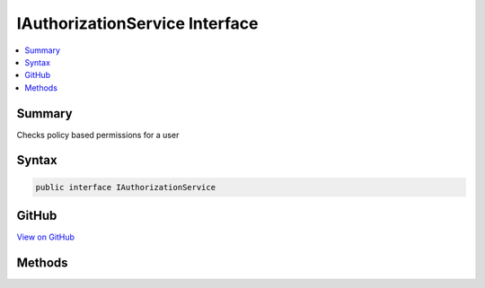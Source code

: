 

IAuthorizationService Interface
===============================



.. contents:: 
   :local:



Summary
-------

Checks policy based permissions for a user











Syntax
------

.. code-block:: csharp

   public interface IAuthorizationService





GitHub
------

`View on GitHub <https://github.com/aspnet/apidocs/blob/master/aspnet/security/src/Microsoft.AspNet.Authorization/IAuthorizationService.cs>`_





.. dn:interface:: Microsoft.AspNet.Authorization.IAuthorizationService

Methods
-------

.. dn:interface:: Microsoft.AspNet.Authorization.IAuthorizationService
    :noindex:
    :hidden:

    
    .. dn:method:: Microsoft.AspNet.Authorization.IAuthorizationService.AuthorizeAsync(System.Security.Claims.ClaimsPrincipal, System.Object, System.Collections.Generic.IEnumerable<Microsoft.AspNet.Authorization.IAuthorizationRequirement>)
    
        
    
        Checks if a user meets a specific set of requirements for the specified resource
    
        
        
        
        :type user: System.Security.Claims.ClaimsPrincipal
        
        
        :type resource: System.Object
        
        
        :type requirements: System.Collections.Generic.IEnumerable{Microsoft.AspNet.Authorization.IAuthorizationRequirement}
        :rtype: System.Threading.Tasks.Task{System.Boolean}
    
        
        .. code-block:: csharp
    
           Task<bool> AuthorizeAsync(ClaimsPrincipal user, object resource, IEnumerable<IAuthorizationRequirement> requirements)
    
    .. dn:method:: Microsoft.AspNet.Authorization.IAuthorizationService.AuthorizeAsync(System.Security.Claims.ClaimsPrincipal, System.Object, System.String)
    
        
    
        Checks if a user meets a specific authorization policy
    
        
        
        
        :param user: The user to check the policy against.
        
        :type user: System.Security.Claims.ClaimsPrincipal
        
        
        :param resource: The resource the policy should be checked with.
        
        :type resource: System.Object
        
        
        :param policyName: The name of the policy to check against a specific context.
        
        :type policyName: System.String
        :rtype: System.Threading.Tasks.Task{System.Boolean}
        :return: <value>true</value> when the user fulfills the policy, <value>false</value> otherwise.
    
        
        .. code-block:: csharp
    
           Task<bool> AuthorizeAsync(ClaimsPrincipal user, object resource, string policyName)
    

